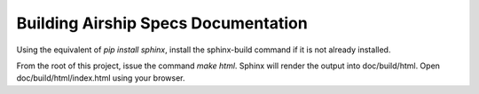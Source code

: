 ..
  This work is licensed under a Creative Commons Attribution 3.0 Unported
  License.

  http://creativecommons.org/licenses/by/3.0/legalcode

.. airship-specs-readme:

====================================
Building Airship Specs Documentation
====================================

Using the equivalent of `pip install sphinx`, install the sphinx-build command
if it is not already installed.

From the root of this project, issue the command `make html`.
Sphinx will render the output into doc/build/html. Open
doc/build/html/index.html using your browser.
